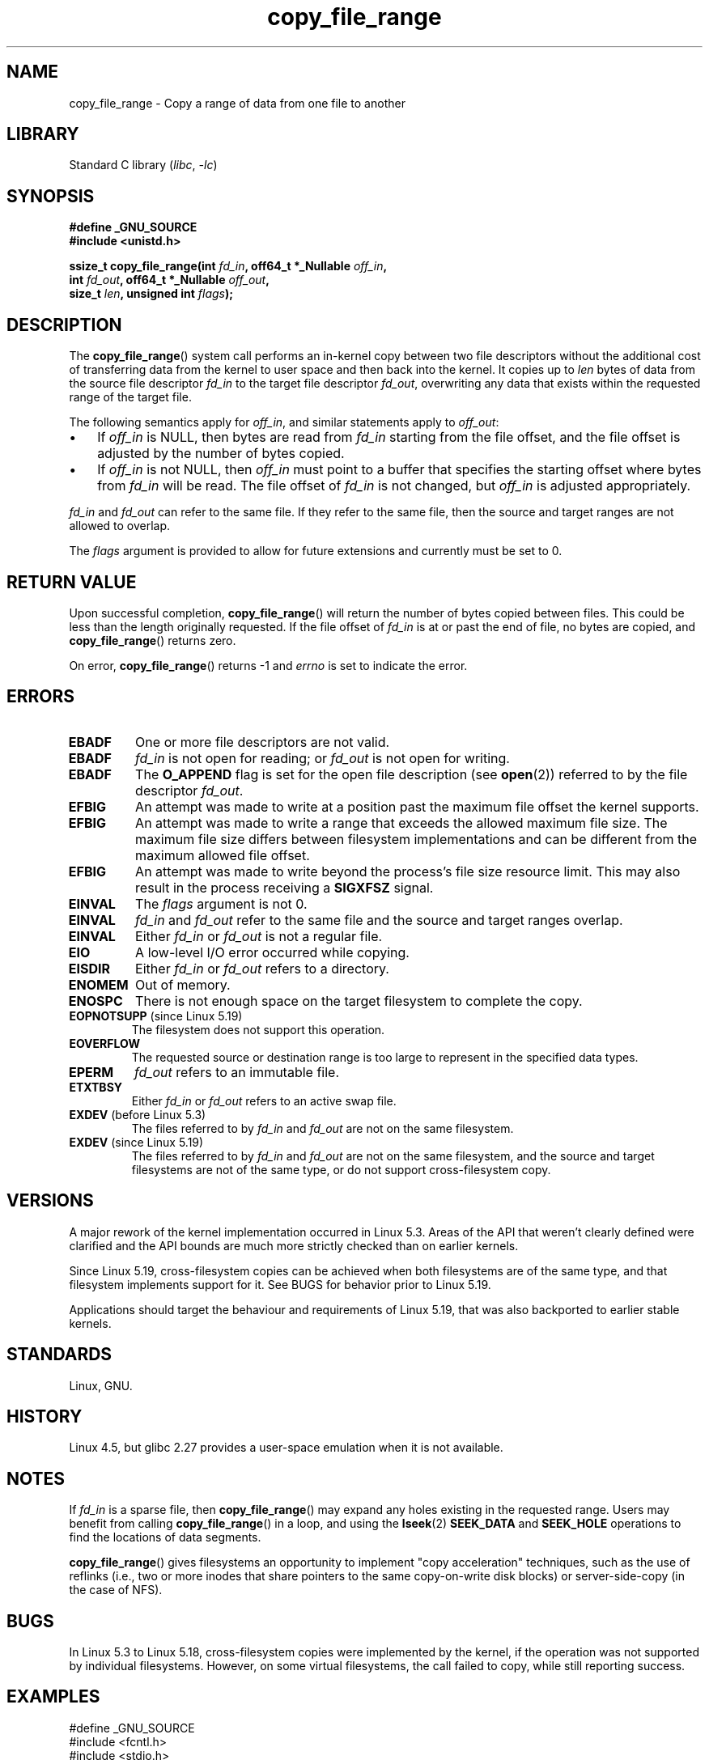 .\"This manpage is Copyright (C) 2015 Anna Schumaker <Anna.Schumaker@Netapp.com>
.\"
.\" SPDX-License-Identifier: Linux-man-pages-copyleft
.\"
.TH copy_file_range 2 (date) "Linux man-pages (unreleased)"
.SH NAME
copy_file_range \- Copy a range of data from one file to another
.SH LIBRARY
Standard C library
.RI ( libc ", " \-lc )
.SH SYNOPSIS
.nf
.B #define _GNU_SOURCE
.B #include <unistd.h>
.PP
.BI "ssize_t copy_file_range(int " fd_in ", off64_t *_Nullable " off_in ,
.BI "                        int " fd_out ", off64_t *_Nullable " off_out ,
.BI "                        size_t " len ", unsigned int " flags );
.fi
.SH DESCRIPTION
The
.BR copy_file_range ()
system call performs an in-kernel copy between two file descriptors
without the additional cost of transferring data from the kernel to user space
and then back into the kernel.
It copies up to
.I len
bytes of data from the source file descriptor
.I fd_in
to the target file descriptor
.IR fd_out ,
overwriting any data that exists within the requested range of the target file.
.PP
The following semantics apply for
.IR off_in ,
and similar statements apply to
.IR off_out :
.IP \[bu] 3
If
.I off_in
is NULL, then bytes are read from
.I fd_in
starting from the file offset, and the file offset is
adjusted by the number of bytes copied.
.IP \[bu]
If
.I off_in
is not NULL, then
.I off_in
must point to a buffer that specifies the starting
offset where bytes from
.I fd_in
will be read.
The file offset of
.I fd_in
is not changed, but
.I off_in
is adjusted appropriately.
.PP
.I fd_in
and
.I fd_out
can refer to the same file.
If they refer to the same file, then the source and target ranges are not
allowed to overlap.
.PP
The
.I flags
argument is provided to allow for future extensions
and currently must be set to 0.
.SH RETURN VALUE
Upon successful completion,
.BR copy_file_range ()
will return the number of bytes copied between files.
This could be less than the length originally requested.
If the file offset of
.I fd_in
is at or past the end of file, no bytes are copied, and
.BR copy_file_range ()
returns zero.
.PP
On error,
.BR copy_file_range ()
returns \-1 and
.I errno
is set to indicate the error.
.SH ERRORS
.TP
.B EBADF
One or more file descriptors are not valid.
.TP
.B EBADF
.I fd_in
is not open for reading; or
.I fd_out
is not open for writing.
.TP
.B EBADF
The
.B O_APPEND
flag is set for the open file description (see
.BR open (2))
referred to by the file descriptor
.IR fd_out .
.TP
.B EFBIG
An attempt was made to write at a position past the maximum file offset the
kernel supports.
.TP
.B EFBIG
An attempt was made to write a range that exceeds the allowed maximum file size.
The maximum file size differs between filesystem implementations and can be
different from the maximum allowed file offset.
.TP
.B EFBIG
An attempt was made to write beyond the process's file size resource limit.
This may also result in the process receiving a
.B SIGXFSZ
signal.
.TP
.B EINVAL
The
.I flags
argument is not 0.
.TP
.B EINVAL
.I fd_in
and
.I fd_out
refer to the same file and the source and target ranges overlap.
.TP
.B EINVAL
Either
.I fd_in
or
.I fd_out
is not a regular file.
.TP
.B EIO
A low-level I/O error occurred while copying.
.TP
.B EISDIR
Either
.I fd_in
or
.I fd_out
refers to a directory.
.TP
.B ENOMEM
Out of memory.
.TP
.B ENOSPC
There is not enough space on the target filesystem to complete the copy.
.TP
.BR EOPNOTSUPP " (since Linux 5.19)"
.\" commit 868f9f2f8e004bfe0d3935b1976f625b2924893b
The filesystem does not support this operation.
.TP
.B EOVERFLOW
The requested source or destination range is too large to represent in the
specified data types.
.TP
.B EPERM
.I fd_out
refers to an immutable file.
.TP
.B ETXTBSY
Either
.I fd_in
or
.I fd_out
refers to an active swap file.
.TP
.BR EXDEV " (before Linux 5.3)"
.\" commit 5dae222a5ff0c269730393018a5539cc970a4726
The files referred to by
.IR fd_in " and " fd_out
are not on the same filesystem.
.TP
.BR EXDEV " (since Linux 5.19)"
.\" commit 868f9f2f8e004bfe0d3935b1976f625b2924893b
The files referred to by
.IR fd_in " and " fd_out
are not on the same filesystem,
and the source and target filesystems are not of the same type,
or do not support cross-filesystem copy.
.SH VERSIONS
A major rework of the kernel implementation occurred in Linux 5.3.
Areas of the API that weren't clearly defined were clarified and the API bounds
are much more strictly checked than on earlier kernels.
.PP
Since Linux 5.19,
cross-filesystem copies can be achieved
when both filesystems are of the same type,
and that filesystem implements support for it.
See BUGS for behavior prior to Linux 5.19.
.PP
Applications should target the behaviour and requirements of Linux 5.19,
that was also backported to earlier stable kernels.
.SH STANDARDS
Linux, GNU.
.SH HISTORY
Linux 4.5,
but glibc 2.27 provides a user-space
emulation when it is not available.
.\" https://sourceware.org/git/?p=glibc.git;a=commit;f=posix/unistd.h;h=bad7a0c81f501fbbcc79af9eaa4b8254441c4a1f
.SH NOTES
If
.I fd_in
is a sparse file, then
.BR copy_file_range ()
may expand any holes existing in the requested range.
Users may benefit from calling
.BR copy_file_range ()
in a loop, and using the
.BR lseek (2)
.B SEEK_DATA
and
.B SEEK_HOLE
operations to find the locations of data segments.
.PP
.BR copy_file_range ()
gives filesystems an opportunity to implement "copy acceleration" techniques,
such as the use of reflinks (i.e., two or more inodes that share
pointers to the same copy-on-write disk blocks)
or server-side-copy (in the case of NFS).
.SH BUGS
In Linux 5.3 to Linux 5.18,
cross-filesystem copies were implemented by the kernel,
if the operation was not supported by individual filesystems.
However, on some virtual filesystems,
the call failed to copy, while still reporting success.
.SH EXAMPLES
.\" SRC BEGIN (copy_file_range.c)
.EX
#define _GNU_SOURCE
#include <fcntl.h>
#include <stdio.h>
#include <stdlib.h>
#include <sys/stat.h>
#include <unistd.h>

int
main(int argc, char *argv[])
{
    int          fd_in, fd_out;
    off64_t      len, ret;
    struct stat  stat;

    if (argc != 3) {
        fprintf(stderr, "Usage: %s <source> <destination>\en", argv[0]);
        exit(EXIT_FAILURE);
    }

    fd_in = open(argv[1], O_RDONLY);
    if (fd_in == \-1) {
        perror("open (argv[1])");
        exit(EXIT_FAILURE);
    }

    if (fstat(fd_in, &stat) == \-1) {
        perror("fstat");
        exit(EXIT_FAILURE);
    }

    len = stat.st_size;

    fd_out = open(argv[2], O_CREAT | O_WRONLY | O_TRUNC, 0644);
    if (fd_out == \-1) {
        perror("open (argv[2])");
        exit(EXIT_FAILURE);
    }

    do {
        ret = copy_file_range(fd_in, NULL, fd_out, NULL, len, 0);
        if (ret == \-1) {
            perror("copy_file_range");
            exit(EXIT_FAILURE);
        }

        len \-= ret;
    } while (len > 0 && ret > 0);

    close(fd_in);
    close(fd_out);
    exit(EXIT_SUCCESS);
}
.EE
.\" SRC END
.SH SEE ALSO
.BR lseek (2),
.BR sendfile (2),
.BR splice (2)
